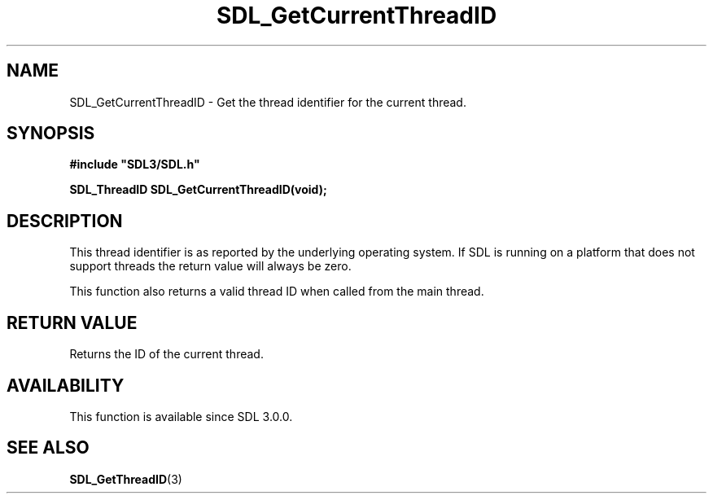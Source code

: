 .\" This manpage content is licensed under Creative Commons
.\"  Attribution 4.0 International (CC BY 4.0)
.\"   https://creativecommons.org/licenses/by/4.0/
.\" This manpage was generated from SDL's wiki page for SDL_GetCurrentThreadID:
.\"   https://wiki.libsdl.org/SDL_GetCurrentThreadID
.\" Generated with SDL/build-scripts/wikiheaders.pl
.\"  revision SDL-aba3038
.\" Please report issues in this manpage's content at:
.\"   https://github.com/libsdl-org/sdlwiki/issues/new
.\" Please report issues in the generation of this manpage from the wiki at:
.\"   https://github.com/libsdl-org/SDL/issues/new?title=Misgenerated%20manpage%20for%20SDL_GetCurrentThreadID
.\" SDL can be found at https://libsdl.org/
.de URL
\$2 \(laURL: \$1 \(ra\$3
..
.if \n[.g] .mso www.tmac
.TH SDL_GetCurrentThreadID 3 "SDL 3.0.0" "SDL" "SDL3 FUNCTIONS"
.SH NAME
SDL_GetCurrentThreadID \- Get the thread identifier for the current thread\[char46]
.SH SYNOPSIS
.nf
.B #include \(dqSDL3/SDL.h\(dq
.PP
.BI "SDL_ThreadID SDL_GetCurrentThreadID(void);
.fi
.SH DESCRIPTION
This thread identifier is as reported by the underlying operating system\[char46]
If SDL is running on a platform that does not support threads the return
value will always be zero\[char46]

This function also returns a valid thread ID when called from the main
thread\[char46]

.SH RETURN VALUE
Returns the ID of the current thread\[char46]

.SH AVAILABILITY
This function is available since SDL 3\[char46]0\[char46]0\[char46]

.SH SEE ALSO
.BR SDL_GetThreadID (3)
